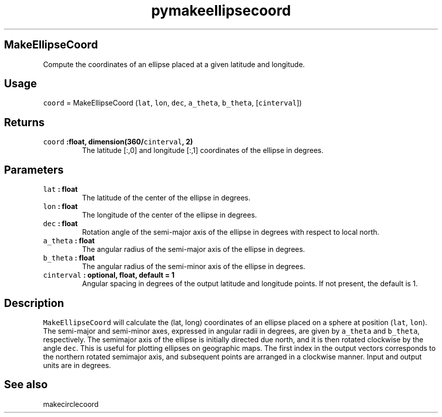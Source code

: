 .\" Automatically generated by Pandoc 2.0.3
.\"
.TH "pymakeellipsecoord" "1" "2016\-12\-15" "Python" "SHTOOLS 4.1"
.hy
.SH MakeEllipseCoord
.PP
Compute the coordinates of an ellipse placed at a given latitude and
longitude.
.SH Usage
.PP
\f[C]coord\f[] = MakeEllipseCoord (\f[C]lat\f[], \f[C]lon\f[],
\f[C]dec\f[], \f[C]a_theta\f[], \f[C]b_theta\f[], [\f[C]cinterval\f[]])
.SH Returns
.TP
.B \f[C]coord\f[] :float, dimension(360/\f[C]cinterval\f[], 2)
The latitude [:,0] and longitude [:,1] coordinates of the ellipse in
degrees.
.RS
.RE
.SH Parameters
.TP
.B \f[C]lat\f[] : float
The latitude of the center of the ellipse in degrees.
.RS
.RE
.TP
.B \f[C]lon\f[] : float
The longitude of the center of the ellipse in degrees.
.RS
.RE
.TP
.B \f[C]dec\f[] : float
Rotation angle of the semi\-major axis of the ellipse in degrees with
respect to local north.
.RS
.RE
.TP
.B \f[C]a_theta\f[] : float
The angular radius of the semi\-major axis of the ellipse in degrees.
.RS
.RE
.TP
.B \f[C]b_theta\f[] : float
The angular radius of the semi\-minor axis of the ellipse in degrees.
.RS
.RE
.TP
.B \f[C]cinterval\f[] : optional, float, default = 1
Angular spacing in degrees of the output latitude and longitude points.
If not present, the default is 1.
.RS
.RE
.SH Description
.PP
\f[C]MakeEllipseCoord\f[] will calculate the (lat, long) coordinates of
an ellipse placed on a sphere at position (\f[C]lat\f[], \f[C]lon\f[]).
The semi\-major and semi\-minor axes, expressed in angular radii in
degrees, are given by \f[C]a_theta\f[] and \f[C]b_theta\f[],
respectively.
The semimajor axis of the ellipse is initially directed due north, and
it is then rotated clockwise by the angle \f[C]dec\f[].
This is useful for plotting ellipses on geographic maps.
The first index in the output vectors corresponds to the northern
rotated semimajor axis, and subsequent points are arranged in a
clockwise manner.
Input and output units are in degrees.
.SH See also
.PP
makecirclecoord
